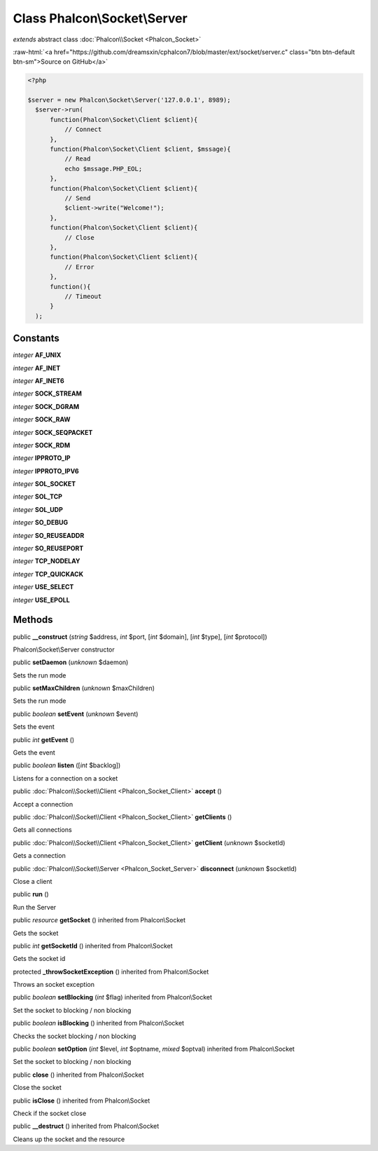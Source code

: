 Class **Phalcon\\Socket\\Server**
=================================

*extends* abstract class :doc:`Phalcon\\Socket <Phalcon_Socket>`

.. role:: raw-html(raw)
   :format: html

:raw-html:`<a href="https://github.com/dreamsxin/cphalcon7/blob/master/ext/socket/server.c" class="btn btn-default btn-sm">Source on GitHub</a>`


.. code-block:: php

    <?php

    $server = new Phalcon\Socket\Server('127.0.0.1', 8989);
      $server->run(
          function(Phalcon\Socket\Client $client){
              // Connect
          },
          function(Phalcon\Socket\Client $client, $mssage){
              // Read
              echo $mssage.PHP_EOL;
          },
          function(Phalcon\Socket\Client $client){
              // Send
              $client->write("Welcome!");
          },
          function(Phalcon\Socket\Client $client){
              // Close
          },
          function(Phalcon\Socket\Client $client){
              // Error
          },
          function(){
              // Timeout
          }
      );



Constants
---------

*integer* **AF_UNIX**

*integer* **AF_INET**

*integer* **AF_INET6**

*integer* **SOCK_STREAM**

*integer* **SOCK_DGRAM**

*integer* **SOCK_RAW**

*integer* **SOCK_SEQPACKET**

*integer* **SOCK_RDM**

*integer* **IPPROTO_IP**

*integer* **IPPROTO_IPV6**

*integer* **SOL_SOCKET**

*integer* **SOL_TCP**

*integer* **SOL_UDP**

*integer* **SO_DEBUG**

*integer* **SO_REUSEADDR**

*integer* **SO_REUSEPORT**

*integer* **TCP_NODELAY**

*integer* **TCP_QUICKACK**

*integer* **USE_SELECT**

*integer* **USE_EPOLL**

Methods
-------

public  **__construct** (*string* $address, *int* $port, [*int* $domain], [*int* $type], [*int* $protocol])

Phalcon\\Socket\\Server constructor



public  **setDaemon** (*unknown* $daemon)

Sets the run mode



public  **setMaxChildren** (*unknown* $maxChildren)

Sets the run mode



public *boolean*  **setEvent** (*unknown* $event)

Sets the event



public *int*  **getEvent** ()

Gets the event



public *boolean*  **listen** ([*int* $backlog])

Listens for a connection on a socket



public :doc:`Phalcon\\Socket\\Client <Phalcon_Socket_Client>`  **accept** ()

Accept a connection



public :doc:`Phalcon\\Socket\\Client <Phalcon_Socket_Client>`  **getClients** ()

Gets all connections



public :doc:`Phalcon\\Socket\\Client <Phalcon_Socket_Client>`  **getClient** (*unknown* $socketId)

Gets a connection



public :doc:`Phalcon\\Socket\\Server <Phalcon_Socket_Server>`  **disconnect** (*unknown* $socketId)

Close a client



public  **run** ()

Run the Server



public *resource*  **getSocket** () inherited from Phalcon\\Socket

Gets the socket



public *int*  **getSocketId** () inherited from Phalcon\\Socket

Gets the socket id



protected  **_throwSocketException** () inherited from Phalcon\\Socket

Throws an socket exception



public *boolean*  **setBlocking** (*int* $flag) inherited from Phalcon\\Socket

Set the socket to blocking / non blocking



public *boolean*  **isBlocking** () inherited from Phalcon\\Socket

Checks the socket blocking / non blocking



public *boolean*  **setOption** (*int* $level, *int* $optname, *mixed* $optval) inherited from Phalcon\\Socket

Set the socket to blocking / non blocking



public  **close** () inherited from Phalcon\\Socket

Close the socket



public  **isClose** () inherited from Phalcon\\Socket

Check if the socket close



public  **__destruct** () inherited from Phalcon\\Socket

Cleans up the socket and the resource



